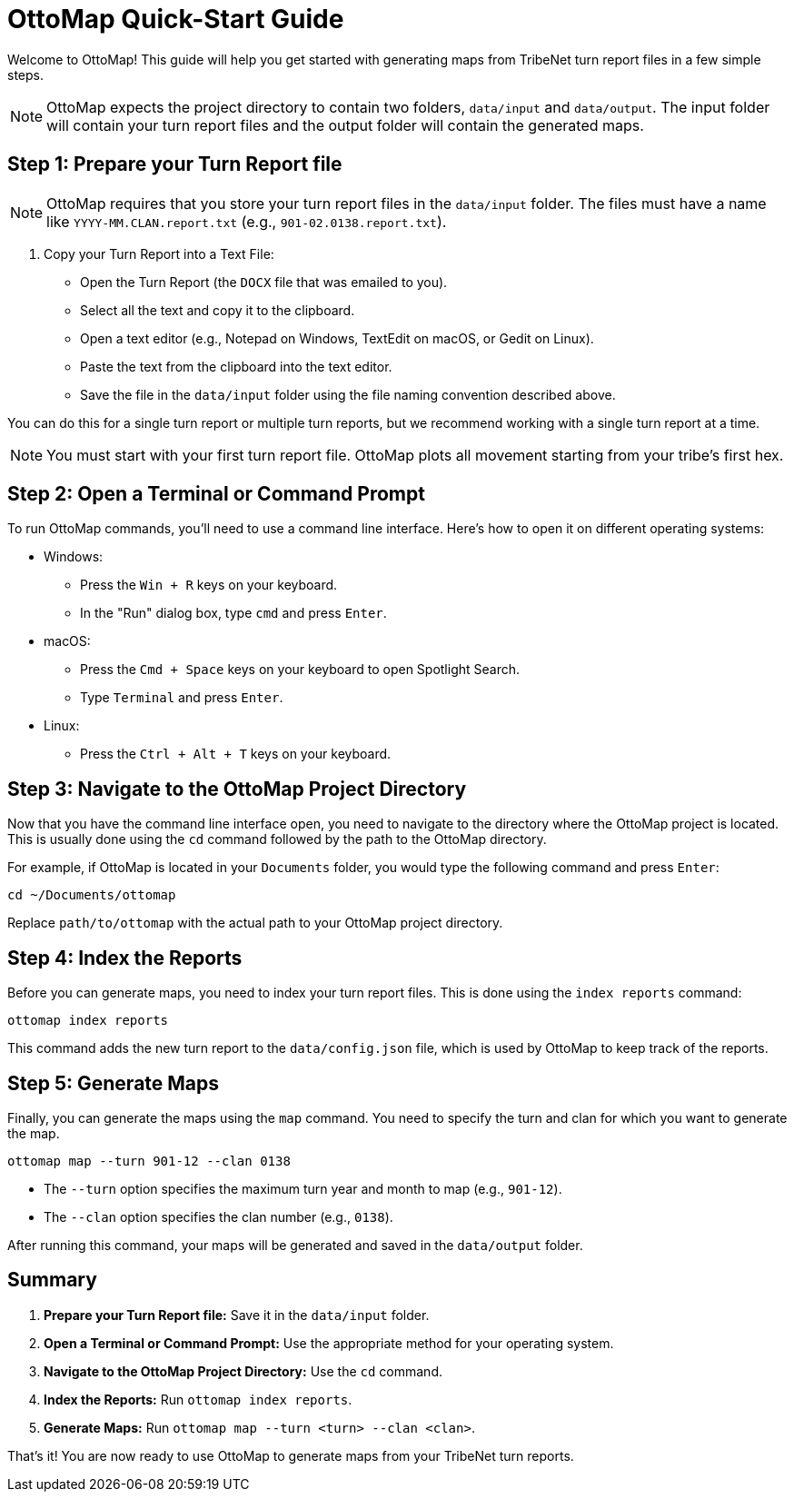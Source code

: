 = OttoMap Quick-Start Guide

Welcome to OttoMap!
This guide will help you get started with generating maps from TribeNet turn report files in a few simple steps.

NOTE: OttoMap expects the project directory to contain two folders, `data/input` and `data/output`.
The input folder will contain your turn report files and the output folder will contain the generated maps.

== Step 1: Prepare your Turn Report file

NOTE: OttoMap requires that you store your turn report files in the `data/input` folder.
The files must have a name like `YYYY-MM.CLAN.report.txt` (e.g., `901-02.0138.report.txt`).

1. Copy your Turn Report into a Text File:
* Open the Turn Report (the `DOCX` file that was emailed to you).
* Select all the text and copy it to the clipboard.
* Open a text editor (e.g., Notepad on Windows, TextEdit on macOS, or Gedit on Linux).
* Paste the text from the clipboard into the text editor.
* Save the file in the `data/input` folder using the file naming convention described above.

You can do this for a single turn report or multiple turn reports, but we recommend working with a single turn report at a time.

NOTE: You must start with your first turn report file.
OttoMap plots all movement starting from your tribe's first hex.

== Step 2: Open a Terminal or Command Prompt

To run OttoMap commands, you'll need to use a command line interface.
Here's how to open it on different operating systems:

* Windows:
- Press the `Win + R` keys on your keyboard.
- In the "Run" dialog box, type `cmd` and press `Enter`.
* macOS:
- Press the `Cmd + Space` keys on your keyboard to open Spotlight Search.
- Type `Terminal` and press `Enter`.
* Linux:
- Press the `Ctrl + Alt + T` keys on your keyboard.

== Step 3: Navigate to the OttoMap Project Directory

Now that you have the command line interface open, you need to navigate to the directory where the OttoMap project is located.
This is usually done using the `cd` command followed by the path to the OttoMap directory.

For example, if OttoMap is located in your `Documents` folder, you would type the following command and press `Enter`:

----
cd ~/Documents/ottomap
----

Replace `path/to/ottomap` with the actual path to your OttoMap project directory.

== Step 4: Index the Reports

Before you can generate maps, you need to index your turn report files.
This is done using the `index reports` command:

----
ottomap index reports
----

This command adds the new turn report to the `data/config.json` file, which is used by OttoMap to keep track of the reports.

== Step 5: Generate Maps

Finally, you can generate the maps using the `map` command.
You need to specify the turn and clan for which you want to generate the map.

----
ottomap map --turn 901-12 --clan 0138
----

* The `--turn` option specifies the maximum turn year and month to map (e.g., `901-12`).
* The `--clan` option specifies the clan number (e.g., `0138`).

After running this command, your maps will be generated and saved in the `data/output` folder.

== Summary

1. **Prepare your Turn Report file:** Save it in the `data/input` folder.
2. **Open a Terminal or Command Prompt:** Use the appropriate method for your operating system.
3. **Navigate to the OttoMap Project Directory:** Use the `cd` command.
4. **Index the Reports:** Run `ottomap index reports`.
5. **Generate Maps:** Run `ottomap map --turn <turn> --clan <clan>`.

That's it!
You are now ready to use OttoMap to generate maps from your TribeNet turn reports.
